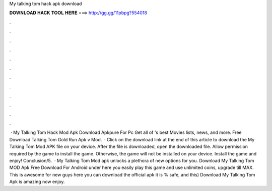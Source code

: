 My talking tom hack apk download

𝐃𝐎𝐖𝐍𝐋𝐎𝐀𝐃 𝐇𝐀𝐂𝐊 𝐓𝐎𝐎𝐋 𝐇𝐄𝐑𝐄 ===> http://gg.gg/11pbpg?554018

.

.

.

.

.

.

.

.

.

.

.

.

 · My Talking Tom Hack Mod Apk Download Apkpure For Pc Get all of 's best Movies lists, news, and more. Free Download Talking Tom Gold Run Apk v Mod.  · Click on the download link at the end of this article to download the My Talking Tom Mod APK file on your device. After the file is downloaded, open the downloaded file. Allow permission required by the game to install the game. Otherwise, the game will not be installed on your device. Install the game and enjoy! Conclusion/5.  · My Talking Tom Mod apk unlocks a plethora of new options for you. Download My Talking Tom MOD Apk Free Download For Android under here you easily play this game and use unlimited coins, upgrade till MAX. This is awesome for new guys here you can download the official apk it is % safe, and this) Download My Talking Tom Apk is amazing now enjoy.
